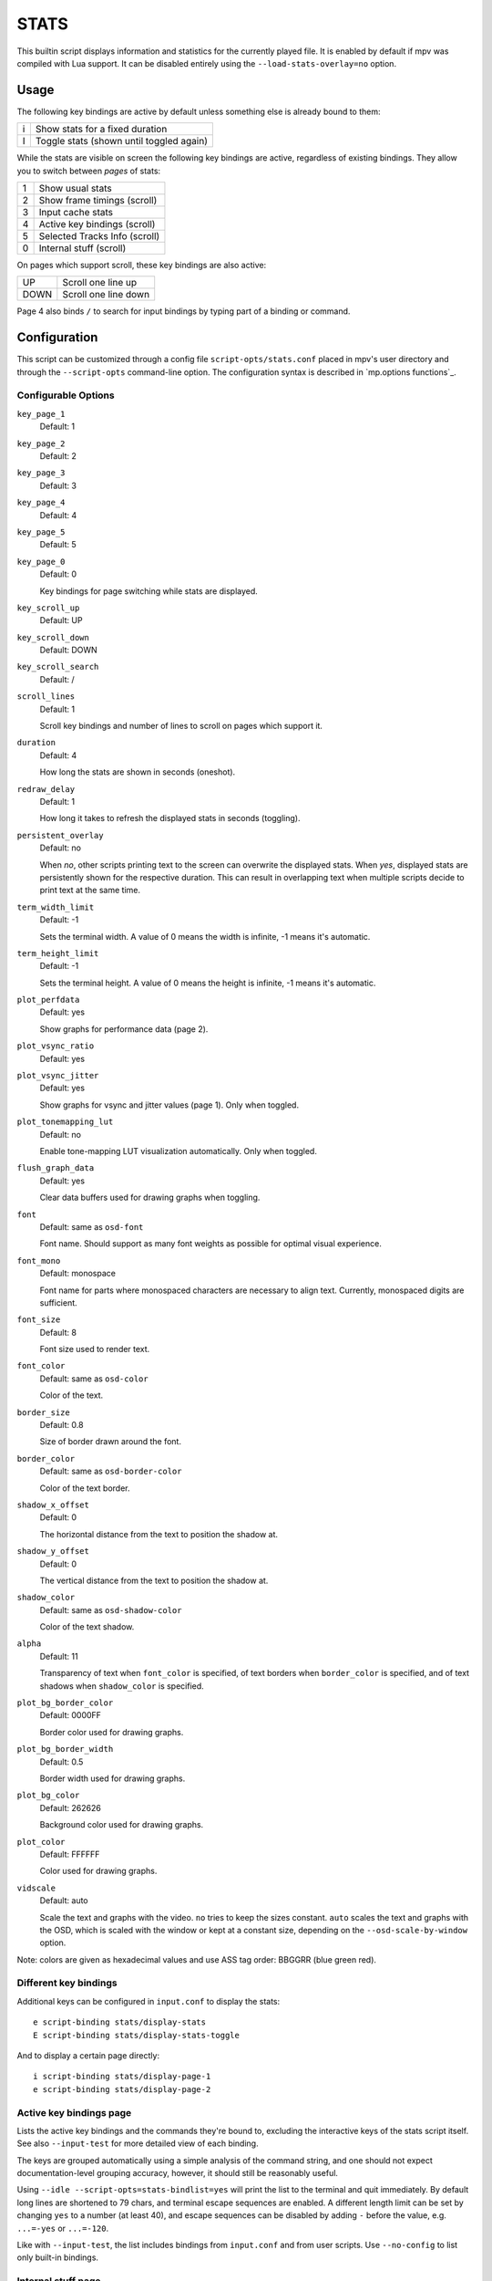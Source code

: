STATS
=====

This builtin script displays information and statistics for the currently
played file. It is enabled by default if mpv was compiled with Lua support.
It can be disabled entirely using the ``--load-stats-overlay=no`` option.

Usage
-----

The following key bindings are active by default unless something else is
already bound to them:

====   ==============================================
i      Show stats for a fixed duration
I      Toggle stats (shown until toggled again)
====   ==============================================

While the stats are visible on screen the following key bindings are active,
regardless of existing bindings. They allow you to switch between *pages* of
stats:

====   ==================
1      Show usual stats
2      Show frame timings (scroll)
3      Input cache stats
4      Active key bindings (scroll)
5      Selected Tracks Info (scroll)
0      Internal stuff (scroll)
====   ==================

On pages which support scroll, these key bindings are also active:

====   ==================
UP      Scroll one line up
DOWN    Scroll one line down
====   ==================

Page 4 also binds ``/`` to search for input bindings by typing part of a binding
or command.

Configuration
-------------

This script can be customized through a config file ``script-opts/stats.conf``
placed in mpv's user directory and through the ``--script-opts`` command-line
option. The configuration syntax is described in `mp.options functions`_.

Configurable Options
~~~~~~~~~~~~~~~~~~~~

``key_page_1``
    Default: 1
``key_page_2``
    Default: 2
``key_page_3``
    Default: 3
``key_page_4``
    Default: 4
``key_page_5``
    Default: 5
``key_page_0``
    Default: 0

    Key bindings for page switching while stats are displayed.

``key_scroll_up``
    Default: UP
``key_scroll_down``
    Default: DOWN
``key_scroll_search``
    Default: /
``scroll_lines``
    Default: 1

    Scroll key bindings and number of lines to scroll on pages which support it.

``duration``
    Default: 4

    How long the stats are shown in seconds (oneshot).

``redraw_delay``
    Default: 1

    How long it takes to refresh the displayed stats in seconds (toggling).

``persistent_overlay``
    Default: no

    When `no`, other scripts printing text to the screen can overwrite the
    displayed stats. When `yes`, displayed stats are persistently shown for the
    respective duration. This can result in overlapping text when multiple
    scripts decide to print text at the same time.

``term_width_limit``
    Default: -1

    Sets the terminal width.
    A value of 0 means the width is infinite, -1 means it's automatic.

``term_height_limit``
    Default: -1

    Sets the terminal height.
    A value of 0 means the height is infinite, -1 means it's automatic.

``plot_perfdata``
    Default: yes

    Show graphs for performance data (page 2).

``plot_vsync_ratio``
    Default: yes
``plot_vsync_jitter``
    Default: yes

    Show graphs for vsync and jitter values (page 1). Only when toggled.

``plot_tonemapping_lut``
    Default: no

    Enable tone-mapping LUT visualization automatically. Only when toggled.

``flush_graph_data``
    Default: yes

    Clear data buffers used for drawing graphs when toggling.

``font``
    Default: same as ``osd-font``

    Font name. Should support as many font weights as possible for optimal
    visual experience.

``font_mono``
    Default: monospace

    Font name for parts where monospaced characters are necessary to align
    text. Currently, monospaced digits are sufficient.

``font_size``
    Default: 8

    Font size used to render text.

``font_color``
    Default: same as ``osd-color``

    Color of the text.

``border_size``
    Default: 0.8

    Size of border drawn around the font.

``border_color``
    Default: same as ``osd-border-color``

    Color of the text border.

``shadow_x_offset``
    Default: 0

    The horizontal distance from the text to position the shadow at.

``shadow_y_offset``
    Default: 0

    The vertical distance from the text to position the shadow at.

``shadow_color``
    Default: same as ``osd-shadow-color``

    Color of the text shadow.

``alpha``
    Default: 11

    Transparency of text when ``font_color`` is specified, of text borders when
    ``border_color`` is specified, and of text shadows when ``shadow_color`` is
    specified.

``plot_bg_border_color``
    Default: 0000FF

    Border color used for drawing graphs.

``plot_bg_border_width``
    Default: 0.5

    Border width used for drawing graphs.

``plot_bg_color``
    Default: 262626

    Background color used for drawing graphs.

``plot_color``
    Default: FFFFFF

    Color used for drawing graphs.

``vidscale``
    Default: auto

    Scale the text and graphs with the video.
    ``no`` tries to keep the sizes constant.
    ``auto`` scales the text and graphs with the OSD, which is scaled with the
    window or kept at a constant size, depending on the ``--osd-scale-by-window`` option.

Note: colors are given as hexadecimal values and use ASS tag order: BBGGRR
(blue green red).

Different key bindings
~~~~~~~~~~~~~~~~~~~~~~

Additional keys can be configured in ``input.conf`` to display the stats::

    e script-binding stats/display-stats
    E script-binding stats/display-stats-toggle

And to display a certain page directly::

    i script-binding stats/display-page-1
    e script-binding stats/display-page-2

Active key bindings page
~~~~~~~~~~~~~~~~~~~~~~~~

Lists the active key bindings and the commands they're bound to, excluding the
interactive keys of the stats script itself. See also ``--input-test`` for more
detailed view of each binding.

The keys are grouped automatically using a simple analysis of the command
string, and one should not expect documentation-level grouping accuracy,
however, it should still be reasonably useful.

Using ``--idle --script-opts=stats-bindlist=yes`` will print the list to the
terminal and quit immediately. By default long lines are shortened to 79 chars,
and terminal escape sequences are enabled. A different length limit can be
set by changing ``yes`` to a number (at least 40), and escape sequences can be
disabled by adding ``-`` before the value, e.g. ``...=-yes`` or ``...=-120``.

Like with ``--input-test``, the list includes bindings from ``input.conf`` and
from user scripts. Use ``--no-config`` to list only built-in bindings.

Internal stuff page
~~~~~~~~~~~~~~~~~~~

Most entries shown on this page have rather vague meaning. Likely none of this
is useful for you. Don't attempt to use it. Forget its existence.

Selecting this for the first time will start collecting some internal
performance data. That means performance will be slightly lower than normal for
the rest of the time the player is running (even if the stats page is closed).
Note that the stats page itself uses a lot of CPU and even GPU resources, and
may have a heavy impact on performance.

The displayed information is accumulated over the redraw delay (shown as
``poll-time`` field).

This adds entries for each Lua script. If there are too many scripts running,
parts of the list will simply be out of the screen, but it can be scrolled.

If the underlying platform does not support pthread per thread times, the
displayed times will be 0 or something random (I suspect that at time of this
writing, only Linux provides the correct via pthread APIs for per thread times).

Most entries are added lazily and only during data collection, which is why
entries may pop up randomly after some time. It's also why the memory usage
entries for scripts that have been inactive since the start of data collection
are missing.

Memory usage is approximate and does not reflect internal fragmentation.

JS scripts memory reporting is disabled by default because collecting the data
at the JS side has an overhead and will increase memory usage. It can be
enabled by setting the ``--js-memory-report`` option before starting mpv.

If entries have ``/time`` and ``/cpu`` variants, the former gives the real time
(monotonic clock), while the latter the thread CPU time (only if the
corresponding pthread API works and is supported).
